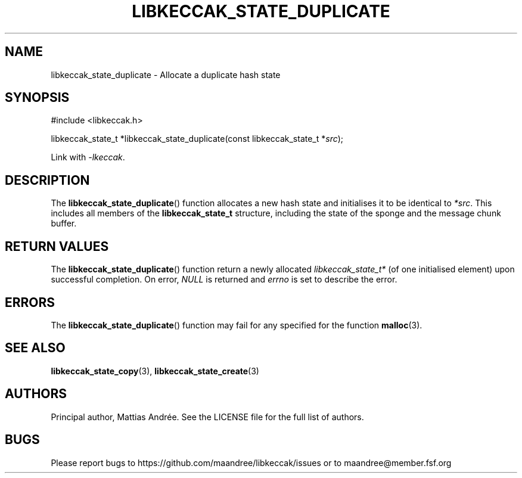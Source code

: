 .TH LIBKECCAK_STATE_DUPLICATE 3 LIBKECCAK-%VERSION%
.SH NAME
libkeccak_state_duplicate - Allocate a duplicate hash state
.SH SYNOPSIS
.LP
.nf
#include <libkeccak.h>
.P
libkeccak_state_t *libkeccak_state_duplicate(const libkeccak_state_t *\fIsrc\fP);
.fi
.P
Link with \fI-lkeccak\fP.
.SH DESCRIPTION
The
.BR libkeccak_state_duplicate ()
function allocates a new hash state and initialises it to be identical
to \fI*src\fP. This includes all members of the \fBlibkeccak_state_t\fP
structure, including the state of the sponge and the message
chunk buffer.
.SH RETURN VALUES
The
.BR libkeccak_state_duplicate ()
function return a newly allocated \fIlibkeccak_state_t*\fP
(of one initialised element) upon successful completion.
On error, \fINULL\fP is returned and \fIerrno\fP is set to
describe the error.
.SH ERRORS
The
.BR libkeccak_state_duplicate ()
function may fail for any specified for the function
.BR malloc (3).
.SH SEE ALSO
.BR libkeccak_state_copy (3),
.BR libkeccak_state_create (3)
.SH AUTHORS
Principal author, Mattias Andrée.  See the LICENSE file for the full
list of authors.
.SH BUGS
Please report bugs to https://github.com/maandree/libkeccak/issues or to
maandree@member.fsf.org
